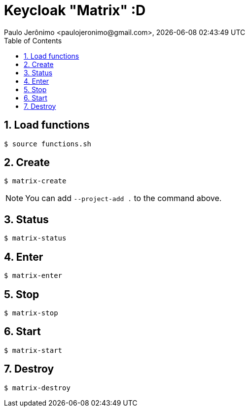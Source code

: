 = Keycloak "Matrix" :D
Paulo Jerônimo <paulojeronimo@gmail.com>, {localdatetime}
:toc:
:numbered:
:icons: font

== Load functions

----
$ source functions.sh
----

== Create

----
$ matrix-create
----

NOTE: You can add `--project-add .` to the command above.

== Status

----
$ matrix-status
----

== Enter

----
$ matrix-enter
----

== Stop

----
$ matrix-stop
----

== Start

----
$ matrix-start
----

== Destroy

----
$ matrix-destroy
----
